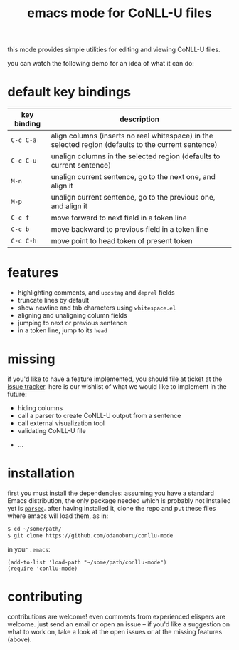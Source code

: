 #+TITLE: emacs mode for CoNLL-U files

this mode provides simple utilities for editing and viewing CoNLL-U
files.

you can watch the following demo for an idea of what it can do:

[[https://asciinema.org/a/vO51IVyAeKBF1uSB1ogzCXcCb][file:static/demo.png]]

* default key bindings

| key binding | description                                                                                          |
|-------------+------------------------------------------------------------------------------------------------------|
| =C-c C-a=   | align columns (inserts no real whitespace) in the selected region (defaults to the current sentence) |
| =C-c C-u=   | unalign columns in the selected region (defaults to current sentence)                                |
| =M-n=       | unalign current sentence, go to the next one, and align it                                           |
| =M-p=       | unalign current sentence, go to the previous one, and align it                                       |
| =C-c f=     | move forward to next field in a token line                                                           |
| =C-c b=     | move backward to previous field in a token line                                                      |
| =C-c C-h=   | move point to head token of present token                                                            |

* features

- highlighting comments, and =upostag= and =deprel= fields
- truncate lines by default
- show newline and tab characters using =whitespace.el=
- aligning and unaligning column fields
- jumping to next or previous sentence
- in a token line, jump to its =head=

* missing
  if you'd like to have a feature implemented, you should file at
  ticket at the [[https://github.com/odanoburu/conllu-mode/issues][issue tracker]]. here is our wishlist of what we would
  like to implement in the future:

- hiding columns
- call a parser to create CoNLL-U output from a sentence
- call external visualization tool
- validating CoNLL-U file
# - in a sentence, jump to token that has a given index
# - in sentence, jump to next token that has a given =upostag=
# - in sentence, jump to next token that has a given =deprel=
# are the above three really interesting? emacs can do better with
# incremental search and other functionality
- ...
  
* installation
  first you must install the dependencies: assuming you have a
  standard Emacs distribution, the only package needed which is
  probably not installed yet is [[https://github.com/cute-jumper/parsec.el][=parsec=]]. after having installed it,
  clone the repo and put these files where emacs will load them, as
  in:
#+BEGIN_SRC sh
  $ cd ~/some/path/
  $ git clone https://github.com/odanoburu/conllu-mode
#+END_SRC
  in your =.emacs=:
#+BEGIN_SRC elisp
(add-to-list 'load-path "~/some/path/conllu-mode")
(require 'conllu-mode)
#+END_SRC

* contributing
  contributions are welcome! even comments from experienced elispers
  are welcome. just send an email or open an issue -- if you'd like a
  suggestion on what to work on, take a look at the open issues or at
  the missing features (above).
